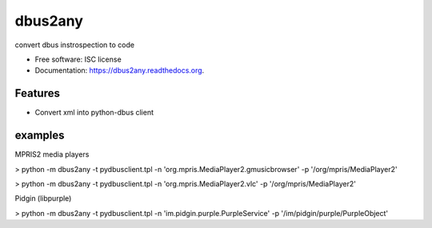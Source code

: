 ===============================
dbus2any
===============================

.. image:: https://img.shields.io/travis/hugosenari/dbus2any.svg
        :target: https://travis-ci.org/hugosenari/dbus2any

.. image:: https://img.shields.io/pypi/v/dbus2any.svg
        :target: https://pypi.python.org/pypi/dbus2any


convert dbus instrospection to code

* Free software: ISC license
* Documentation: https://dbus2any.readthedocs.org.

Features
--------

* Convert xml into python-dbus client


examples
--------

MPRIS2 media players

> python -m dbus2any -t pydbusclient.tpl -n 'org.mpris.MediaPlayer2.gmusicbrowser' -p '/org/mpris/MediaPlayer2'

> python -m dbus2any -t pydbusclient.tpl -n 'org.mpris.MediaPlayer2.vlc' -p '/org/mpris/MediaPlayer2'

Pidgin (libpurple)

> python -m dbus2any -t pydbusclient.tpl -n 'im.pidgin.purple.PurpleService' -p '/im/pidgin/purple/PurpleObject'

